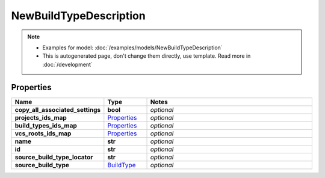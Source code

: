 NewBuildTypeDescription
#########

.. note::

  + Examples for model: :doc:`/examples/models/NewBuildTypeDescription`
  + This is autogenerated page, don't change them directly, use template. Read more in :doc:`/development`

Properties
----------
.. list-table::
   :widths: 15 15 70
   :header-rows: 1

   * - Name
     - Type
     - Notes
   * - **copy_all_associated_settings**
     - **bool**
     - `optional` 
   * - **projects_ids_map**
     -  `Properties <./Properties.html>`_
     - `optional` 
   * - **build_types_ids_map**
     -  `Properties <./Properties.html>`_
     - `optional` 
   * - **vcs_roots_ids_map**
     -  `Properties <./Properties.html>`_
     - `optional` 
   * - **name**
     - **str**
     - `optional` 
   * - **id**
     - **str**
     - `optional` 
   * - **source_build_type_locator**
     - **str**
     - `optional` 
   * - **source_build_type**
     -  `BuildType <./BuildType.html>`_
     - `optional` 


